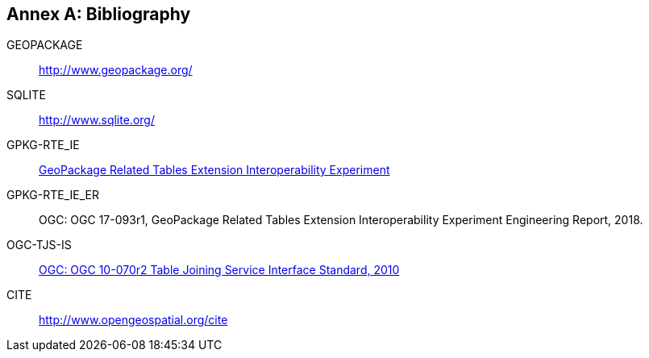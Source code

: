 [appendix]
:appendix-caption: Annex
[[Bibliography]]
== Bibliography

[[GEOPACKAGE]]
GEOPACKAGE ::

  http://www.geopackage.org/

[[SQLITE]]
SQLITE ::

  http://www.sqlite.org/

[[GPKG-RTE_IE]]
GPKG-RTE_IE ::

  http://www.opengeospatial.org/projects/initiatives/gpkg-rteie[GeoPackage Related Tables Extension Interoperability Experiment]

[[GPKG-RTE_IE_ER]]
GPKG-RTE_IE_ER ::

  OGC: OGC 17-093r1, GeoPackage Related Tables Extension Interoperability Experiment Engineering Report, 2018.

[[OGC-TJS-IS]]
OGC-TJS-IS ::

  http://portal.opengeospatial.org/files/?artifact_id=40095[OGC: OGC 10-070r2 Table Joining Service Interface Standard, 2010]

[[CITE]]
CITE ::

  http://www.opengeospatial.org/cite
